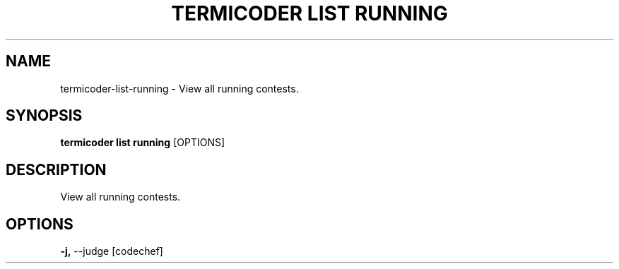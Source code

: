 .TH "TERMICODER LIST RUNNING" "1" "14-Oct-2018" "0.3.0" "termicoder list running Manual"
.SH NAME
termicoder\-list\-running \- View all running contests.
.SH SYNOPSIS
.B termicoder list running
[OPTIONS]
.SH DESCRIPTION
View all running contests.
.SH OPTIONS
.TP
\fB\-j,\fP \-\-judge [codechef]
.PP